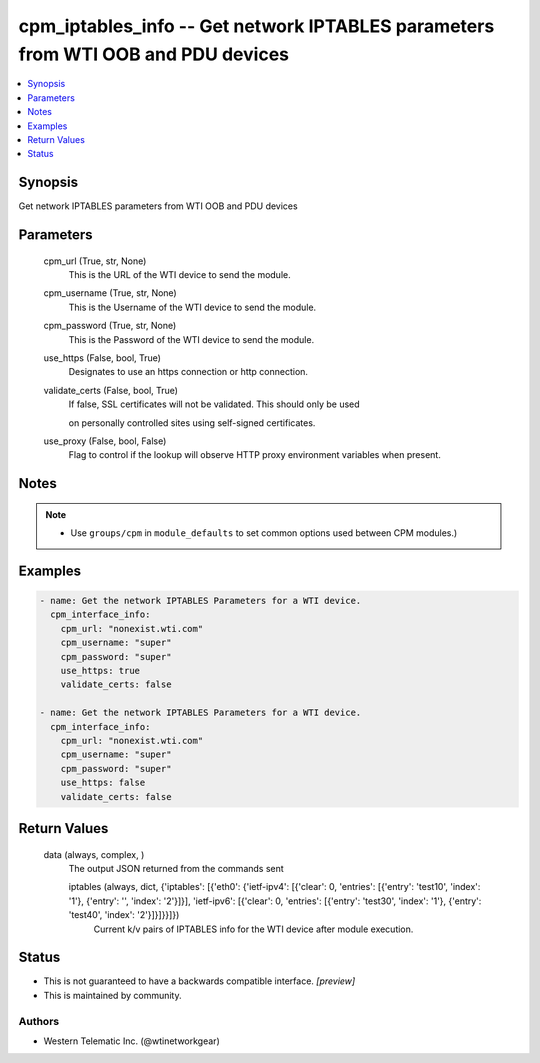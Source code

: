 
cpm_iptables_info -- Get network IPTABLES parameters from WTI OOB and PDU devices
=================================================================================

.. contents::
   :local:
   :depth: 1


Synopsis
--------

Get network IPTABLES parameters from WTI OOB and PDU devices






Parameters
----------

  cpm_url (True, str, None)
    This is the URL of the WTI device to send the module.


  cpm_username (True, str, None)
    This is the Username of the WTI device to send the module.


  cpm_password (True, str, None)
    This is the Password of the WTI device to send the module.


  use_https (False, bool, True)
    Designates to use an https connection or http connection.


  validate_certs (False, bool, True)
    If false, SSL certificates will not be validated. This should only be used

    on personally controlled sites using self-signed certificates.


  use_proxy (False, bool, False)
    Flag to control if the lookup will observe HTTP proxy environment variables when present.





Notes
-----

.. note::
   - Use ``groups/cpm`` in ``module_defaults`` to set common options used between CPM modules.)




Examples
--------

.. code-block:: yaml+jinja

    
    - name: Get the network IPTABLES Parameters for a WTI device.
      cpm_interface_info:
        cpm_url: "nonexist.wti.com"
        cpm_username: "super"
        cpm_password: "super"
        use_https: true
        validate_certs: false

    - name: Get the network IPTABLES Parameters for a WTI device.
      cpm_interface_info:
        cpm_url: "nonexist.wti.com"
        cpm_username: "super"
        cpm_password: "super"
        use_https: false
        validate_certs: false



Return Values
-------------

  data (always, complex, )
    The output JSON returned from the commands sent

    iptables (always, dict, {'iptables': [{'eth0': {'ietf-ipv4': [{'clear': 0, 'entries': [{'entry': 'test10', 'index': '1'}, {'entry': '', 'index': '2'}]}], 'ietf-ipv6': [{'clear': 0, 'entries': [{'entry': 'test30', 'index': '1'}, {'entry': 'test40', 'index': '2'}]}]}}]})
      Current k/v pairs of IPTABLES info for the WTI device after module execution.





Status
------




- This  is not guaranteed to have a backwards compatible interface. *[preview]*


- This  is maintained by community.



Authors
~~~~~~~

- Western Telematic Inc. (@wtinetworkgear)

